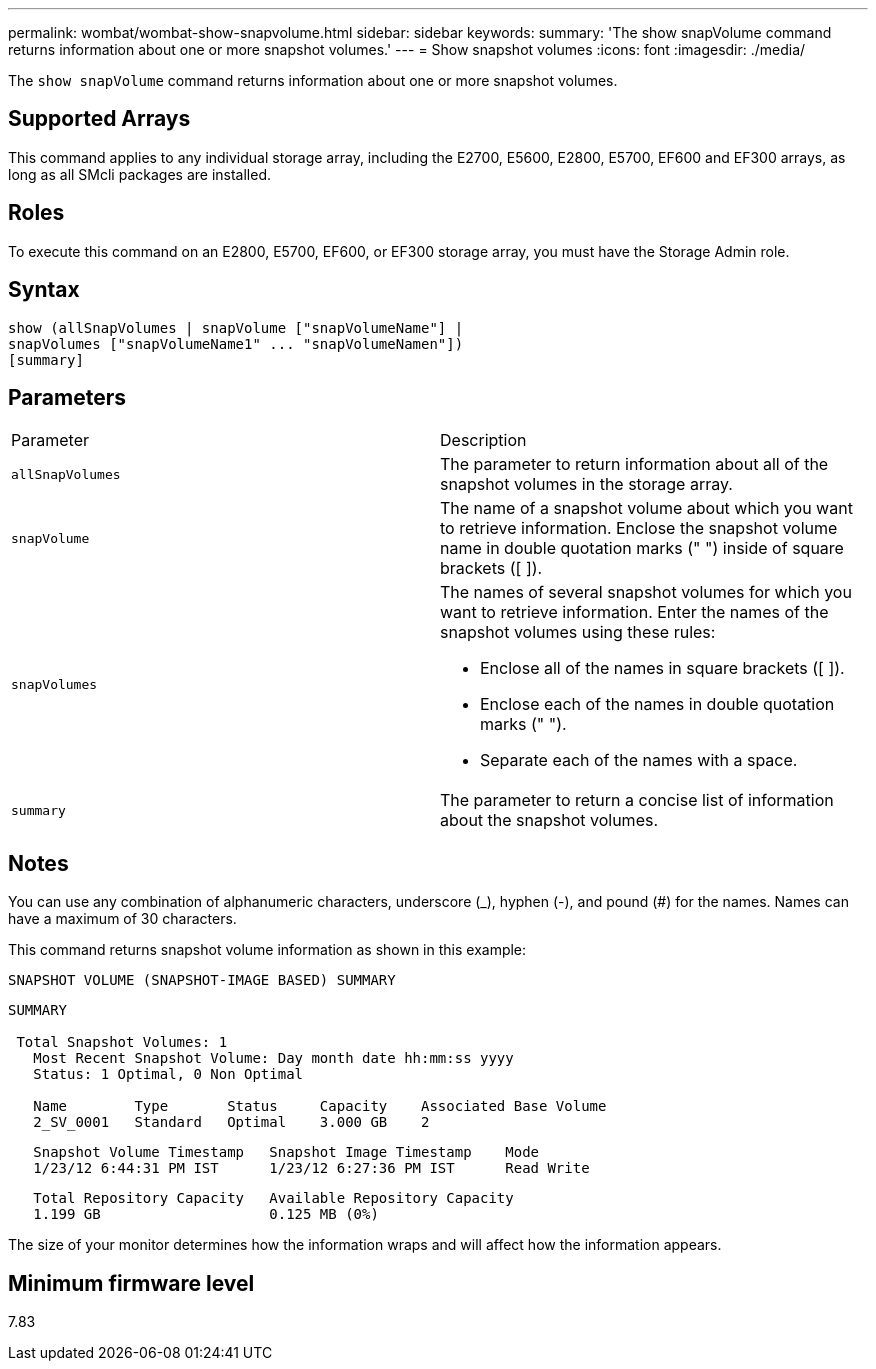 ---
permalink: wombat/wombat-show-snapvolume.html
sidebar: sidebar
keywords: 
summary: 'The show snapVolume command returns information about one or more snapshot volumes.'
---
= Show snapshot volumes
:icons: font
:imagesdir: ./media/

[.lead]
The `show snapVolume` command returns information about one or more snapshot volumes.

== Supported Arrays

This command applies to any individual storage array, including the E2700, E5600, E2800, E5700, EF600 and EF300 arrays, as long as all SMcli packages are installed.

== Roles

To execute this command on an E2800, E5700, EF600, or EF300 storage array, you must have the Storage Admin role.

== Syntax

----
show (allSnapVolumes | snapVolume ["snapVolumeName"] |
snapVolumes ["snapVolumeName1" ... "snapVolumeNamen"])
[summary]
----

== Parameters

|===
| Parameter| Description
a|
`allSnapVolumes`
a|
The parameter to return information about all of the snapshot volumes in the storage array.
a|
`snapVolume`
a|
The name of a snapshot volume about which you want to retrieve information. Enclose the snapshot volume name in double quotation marks (" ") inside of square brackets ([ ]).

a|
`snapVolumes`
a|
The names of several snapshot volumes for which you want to retrieve information. Enter the names of the snapshot volumes using these rules:

* Enclose all of the names in square brackets ([ ]).
* Enclose each of the names in double quotation marks (" ").
* Separate each of the names with a space.

a|
`summary`
a|
The parameter to return a concise list of information about the snapshot volumes.
|===

== Notes

You can use any combination of alphanumeric characters, underscore (_), hyphen (-), and pound (#) for the names. Names can have a maximum of 30 characters.

This command returns snapshot volume information as shown in this example:

----
SNAPSHOT VOLUME (SNAPSHOT-IMAGE BASED) SUMMARY
----

----
SUMMARY

 Total Snapshot Volumes: 1
   Most Recent Snapshot Volume: Day month date hh:mm:ss yyyy
   Status: 1 Optimal, 0 Non Optimal

   Name        Type       Status     Capacity    Associated Base Volume
   2_SV_0001   Standard   Optimal    3.000 GB    2
----

----
   Snapshot Volume Timestamp   Snapshot Image Timestamp    Mode
   1/23/12 6:44:31 PM IST      1/23/12 6:27:36 PM IST      Read Write
----

----
   Total Repository Capacity   Available Repository Capacity
   1.199 GB                    0.125 MB (0%)
----

The size of your monitor determines how the information wraps and will affect how the information appears.

== Minimum firmware level

7.83
